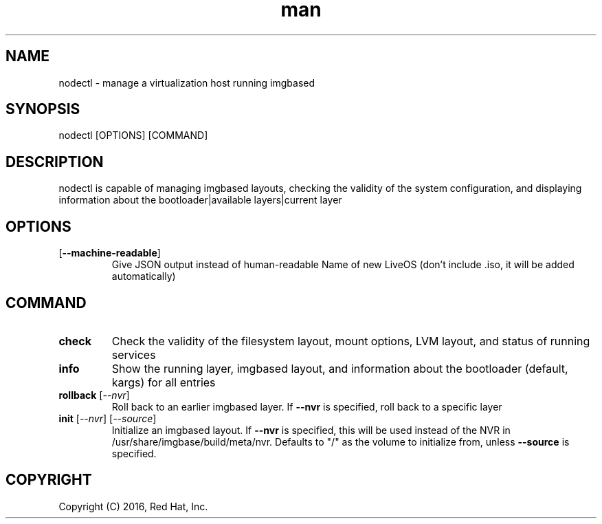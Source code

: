 .\" Manpage for nodectl.
.\" Contact rbarry@redhat.com to correct errors or typos.
.TH man 8 "9 July 2016" "1.0" "nodectl man page"
.SH NAME
nodectl \- manage a virtualization host running imgbased
.SH SYNOPSIS
nodectl [OPTIONS] [COMMAND]
.SH DESCRIPTION
nodectl is capable of managing imgbased layouts, checking the validity of the
system configuration, and displaying information about the bootloader|available
layers|current layer
.SH OPTIONS
.IP [\fB\-\-machine-readable\fR]
Give JSON output instead of human-readable
Name of new LiveOS (don't include .iso, it will be added automatically)
.SH COMMAND
.IP \fBcheck\fR
Check the validity of the filesystem layout, mount options, LVM layout, and
status of running services
.IP \fBinfo\fR
Show the running layer, imgbased layout, and information about the bootloader 
(default, kargs) for all entries
.IP "\fBrollback\fR [\fI--nvr\fR]"
Roll back to an earlier imgbased layer. If \fB--nvr\fR is specified, roll back
to a specific layer
.IP "\fBinit\fR [\fI--nvr\fR] [\fI--source\fR]"
Initialize an imgbased layout. If \fB--nvr\fR is specified, this will be used
instead of the NVR in /usr/share/imgbase/build/meta/nvr. Defaults to "/" as
the volume to initialize from, unless \fB--source\fR is specified.
.SH COPYRIGHT
Copyright (C) 2016, Red Hat, Inc.
